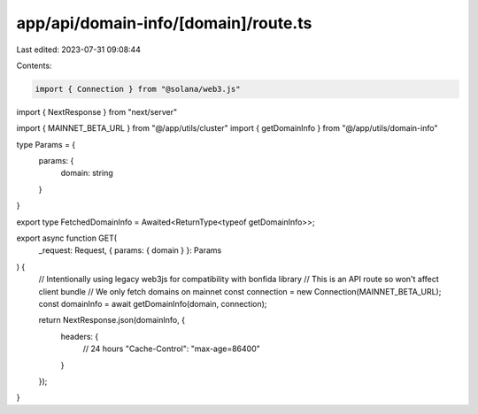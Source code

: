 app/api/domain-info/[domain]/route.ts
=====================================

Last edited: 2023-07-31 09:08:44

Contents:

.. code-block:: ts

    import { Connection } from "@solana/web3.js"
import { NextResponse } from "next/server"

import { MAINNET_BETA_URL } from "@/app/utils/cluster"
import { getDomainInfo } from "@/app/utils/domain-info"

type Params = {
    params: {
        domain: string
    }
}

export type FetchedDomainInfo = Awaited<ReturnType<typeof getDomainInfo>>;

export async function GET(
    _request: Request,
    { params: { domain } }: Params
) {
    // Intentionally using legacy web3js for compatibility with bonfida library
    // This is an API route so won't affect client bundle
    // We only fetch domains on mainnet
    const connection = new Connection(MAINNET_BETA_URL);
    const domainInfo = await getDomainInfo(domain, connection);

    return NextResponse.json(domainInfo, {
        headers: {
            // 24 hours
            "Cache-Control": "max-age=86400"
        }
    });
}


